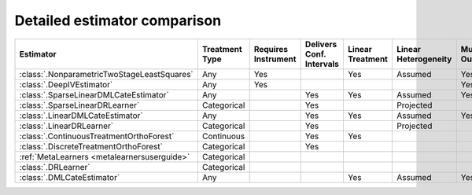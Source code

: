 =============================
Detailed estimator comparison
=============================

+---------------------------------------------+-------------+------------+----------------+-----------+---------------+----------+------------+------------------+
| Estimator                                   | Treatment   | Requires   | Delivers Conf. | Linear    | Linear        | Mulitple | Multiple   | High-Dimensional |
|                                             | Type        | Instrument | Intervals      | Treatment | Heterogeneity | Outcomes | Treatments | Features         |
+=============================================+=============+============+================+===========+===============+==========+============+==================+
| :class:`.NonparametricTwoStageLeastSquares` | Any         | Yes        |                | Yes       | Assumed       | Yes      | Yes        |                  |
+---------------------------------------------+-------------+------------+----------------+-----------+---------------+----------+------------+------------------+
| :class:`.DeepIVEstimator`                   | Any         | Yes        |                |           |               | Yes      | Yes        |                  |
+---------------------------------------------+-------------+------------+----------------+-----------+---------------+----------+------------+------------------+
| :class:`.SparseLinearDMLCateEstimator`      | Any         |            | Yes            | Yes       | Assumed       | Yes      | Yes        | Yes              |
+---------------------------------------------+-------------+------------+----------------+-----------+---------------+----------+------------+------------------+
| :class:`.SparseLinearDRLearner`             | Categorical |            | Yes            |           | Projected     |          | Yes        | Yes              |
+---------------------------------------------+-------------+------------+----------------+-----------+---------------+----------+------------+------------------+
| :class:`.LinearDMLCateEstimator`            | Any         |            | Yes            | Yes       | Assumed       | Yes      | Yes        |                  |
+---------------------------------------------+-------------+------------+----------------+-----------+---------------+----------+------------+------------------+
| :class:`.LinearDRLearner`                   | Categorical |            | Yes            |           | Projected     |          | Yes        |                  |
+---------------------------------------------+-------------+------------+----------------+-----------+---------------+----------+------------+------------------+
| :class:`.ContinuousTreatmentOrthoForest`    | Continuous  |            | Yes            | Yes       |               |          | Yes        | Yes              |
+---------------------------------------------+-------------+------------+----------------+-----------+---------------+----------+------------+------------------+
| :class:`.DiscreteTreatmentOrthoForest`      | Categorical |            | Yes            |           |               |          | Yes        | Yes              |
+---------------------------------------------+-------------+------------+----------------+-----------+---------------+----------+------------+------------------+
| :ref:`MetaLearners <metalearnersuserguide>` | Categorical |            |                |           |               |          | Yes        | Yes              |
+---------------------------------------------+-------------+------------+----------------+-----------+---------------+----------+------------+------------------+
| :class:`.DRLearner`                         | Categorical |            |                |           |               |          | Yes        | Yes              |
+---------------------------------------------+-------------+------------+----------------+-----------+---------------+----------+------------+------------------+
| :class:`.DMLCateEstimator`                  | Any         |            |                | Yes       | Assumed       | Yes      | Yes        | Yes              |
+---------------------------------------------+-------------+------------+----------------+-----------+---------------+----------+------------+------------------+

.. glossary::

    Treatment Type
        Some estimators can only estimate effects of particular kinds of treatments. 
        *Discrete* treatments can be described by a finite number of comprehensive categories (for example, 
        group A received a 10% discount on product 1, group B received a 10% discount on product 2, group C 
        received no discounts). *Binary* treatments are a special case of discrete treatments with only two 
        categories. *Continuous* treatments can take on any value along the number line (for example, minutes of 
        exercise per week).  

    Requires Instrument
        Some estimators identify the causal effect of a treatment by considering only a subset of the variation in 
        treatment intensity that is conditionally random given other data features. This subset of the variation 
        is driven by an instrument, which is usually some kind of randomization (i.e. an earlier experiment or a 
        lottery). See the Instrumental Variable Regression section for more information on picking a good 
        instrument.  

    Delivers Confidence Intervals
        Many estimators can deliver analytic confidence intervals for the final treatment effects. These 
        confidence intervals correctly adjust for the reuse of data across multiple stages of estimation. EconML 
        cannot deliver analytic confidence intervals in cases where this multi-stage estimation is too complex or 
        for estimators such as the MetaLearners that trade honest confidence intervals for model selection and 
        regularization. In these cases it is still possible to get bootstrap confidence intervals, but this 
        process is slow and may not be statistically valid. 

    Linear Treatment
        Some estimators impose the assumption that the outcome is a linear function of the treatment. These 
        estimators can also estimate a non-linear relationship between a treatment and the outcome if the 
        structure of the relationship is known and additively separable (for example, the linear function could 
        include both treatment and treatment-squared for continuous treatments). These linear functions can also 
        include specified interactions between treatments. However, these estimators cannot estimate a fully 
        flexible non-parametric relationship between treatments and the outcome (for example, the relationship 
        cannot be modeled by a forest). 

    Linear Heterogeneity
        The CATE function determines how the size of a user’s response to the treatment varies by user features. 
        Some estimators impose the *assumption* that effect size is a linear function of user features. A few models 
        estimate a more flexible relationship between effect size and user features and then *project* that flexible
        function onto a linear model. This second approach delivers a better-fitting linear approximation of a 
        non-linear relationship, but is less efficient in cases where you are confident assuming the true 
        relationship is linear. Finally, some estimation models allow a fully flexible relationship between 
        effect size and user features with no linearity structure. 

    Multiple Outcomes
        Some estimation models allow joint estimation of the effects of treatment(s) on multiple outcomes. Other 
        models only accommodate a single outcome. 

    Multiple Treatments
        Some estimation models allow joint estimation of the effects of multiple treatments on outcome(s). Other 
        models only accommodate a single treatment. 

    High-Dimensional Features
        Many estimators only behave well with a small set of specified features, X, that affect the size of a 
        user’s response to the treatment. If you do not already know which few features might reasonably affect 
        the user’s response, use one of our sparse estimators that can handle large feature sets and penalize them 
        to discover the features that are most correlated with treatment effect heterogeneity. 

